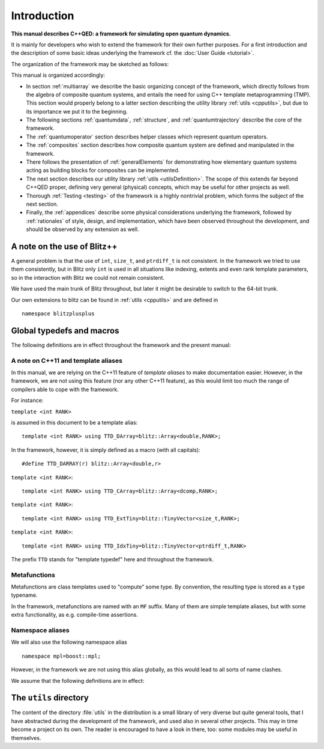 
*************
Introduction
*************

**This manual describes C++QED: a framework for simulating open quantum dynamics.**

It is mainly for developers who wish to extend the framework for their own further purposes. For a first introduction and the description of some basic ideas underlying the framework cf. the :doc:`User Guide <tutorial>`.

The organization of the framework may be sketched as follows:

.. image:: figures/organization.png
   :height: 676

This manual is organized accordingly:

* In section :ref:`multiarray` we describe the basic organizing concept of the framework, which directly follows from the algebra of composite quantum systems, and entails the need for using C++ template metaprogramming (TMP). This section would properly belong to a latter section describing the utility library :ref:`utils <cpputils>`, but due to its importance we put it to the beginning.

* The following sections :ref:`quantumdata`, :ref:`structure`, and :ref:`quantumtrajectory` describe the core of the framework.

* The :ref:`quantumoperator` section describes helper classes which represent quantum operators.

* The :ref:`composites` section describes how composite quantum system are defined and manipulated in the framework.

* There follows the presentation of :ref:`generalElements` for demonstrating how elementary quantum systems acting as building blocks for composites can be implemented.

* The next section describes our utility library :ref:`utils <utilsDefinition>`. The scope of this extends far beyond C++QED proper, defining very general (physical) concepts, which may be useful for other projects as well.

* Thorough :ref:`Testing <testing>` of the framework is a highly nontrivial problem, which forms the subject of the next section.

* Finally, the :ref:`appendices` describe some physical considerations underlying the framework, followed by :ref:`rationales` of style, design, and implementation, which have been observed throughout the development, and should be observed by any extension as well.


.. _noteOnUsingBlitz:

=============================
A note on the use of Blitz++
=============================

A general problem is that the use of ``int``, ``size_t``, and ``ptrdiff_t`` is not consistent. In the framework we tried to use them consistently, but in Blitz only ``int`` is used in all situations like indexing, extents and even rank template parameters, so in the interaction with Blitz we could not remain consistent.

We have used the main trunk of Blitz throughout, but later it might be desirable to switch to the 64-bit trunk.

Our own extensions to blitz can be found in :ref:`utils <cpputils>` and are defined in :: 

  namespace blitzplusplus


.. _globalDefs:

===========================
Global typedefs and macros
===========================

The following definitions are in effect throughout the framework and the present manual:

.. type:: dcomp 

  ::

    typedef std::complex<double> dcomp;

.. c:var:: DCOMP_I

  ::

    const dcomp DCOMP_I(0,1);


-------------------------------------
A note on C++11 and template aliases
-------------------------------------

In this manual, we are relying on the C++11 feature of *template aliases* to make documentation easier. However, in the framework, we are not using this feature (nor any other C++11 feature), as this would limit too much the range of compilers able to cope with the framework.

For instance:

.. class:: TTD_DArray

  ``template <int RANK>``

  is assumed in this document to be a template alias::

    template <int RANK> using TTD_DArray=blitz::Array<double,RANK>;

  In the framework, however, it is simply defined as a macro (with all capitals)::

    #define TTD_DARRAY(r) blitz::Array<double,r>

.. class:: TTD_CArray

  ``template <int RANK>``::

    template <int RANK> using TTD_CArray=blitz::Array<dcomp,RANK>;

.. class:: TTD_ExtTiny

  ``template <int RANK>``::

    template <int RANK> using TTD_ExtTiny=blitz::TinyVector<size_t,RANK>;

.. class:: TTD_IdxTiny::

  ``template <int RANK>``::

    template <int RANK> using TTD_IdxTiny=blitz::TinyVector<ptrdiff_t,RANK>

.. type:: linalg::CVector

  ::

    namespace linalg {

    typedef TTD_CArray<1> CVector;

    } // linalg

.. type:: linalg::CMatrix

  ::

    namespace linalg {

    typedef TTD_CArray<2> CMatrix;

    } // linalg

The prefix ``TTD`` stands for "template typedef" here and throughout the framework.


-------------------
Metafunctions
-------------------

Metafunctions are class templates used to "compute" some type. By convention, the resulting type is stored as a ``type`` typename.

In the framework, metafunctions are named with an ``MF`` suffix. Many of them are simple template aliases, but with some extra functionality, as e.g. compile-time assertions.

------------------
Namespace aliases
------------------

We will also use the following namespace alias ::

  namespace mpl=boost::mpl;

However, in the framework we are not using this alias globally, as this would lead to all sorts of name clashes.

We assume that the following definitions are in effect:

.. c:var:: mpl::constant_true

  ::

    const mpl::true_ mpl::constants_true;

.. c:var:: mpl::constant_false

  ::

    const mpl::false_ mpl::constant_false;


.. _utilsDefinition:


==========================
The ``utils`` directory
==========================

The content of the directory :file:`utils` in the distribution is a small library of very diverse but quite general tools, that I have abstracted during the development of the framework, and used also in several other projects. This may in time become a project on its own. The reader is encouraged to have a look in there, too: some modules may be useful in themselves. 

.. seealso:: :ref:`cpputils`.
